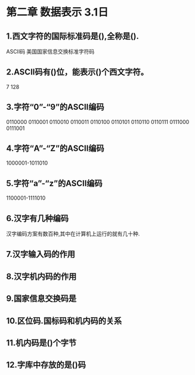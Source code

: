 * 第二章 数据表示 3.1日
** 1.西文字符的国际标准码是(),全称是().
       ASCII码 美国国家信息交换标准字符码
** 2.ASCII码有()位，能表示()个西文字符。
   7 128
** 3.字符“0”-“9”的ASCII编码
   0110000
   0110001
   0110010
   0110011
   0110100
   0110101
   0110110
   0110111
   0111000
   0111001
** 4.字符“A”-“Z”的ASCII编码
   1000001-1011010
** 5.字符“a”-“z”的ASCII编码
   1100001-1111010
** 6.汉字有几种编码
   汉字编码方案有数百种,其中在计算机上运行的就有几十种.
** 7.汉字输入码的作用
   
** 8.汉字机内码的作用
** 9.国家信息交换码是 
** 10.区位码.国标码和机内码的关系
** 11.机内码是()个字节
** 12.字库中存放的是()码 
